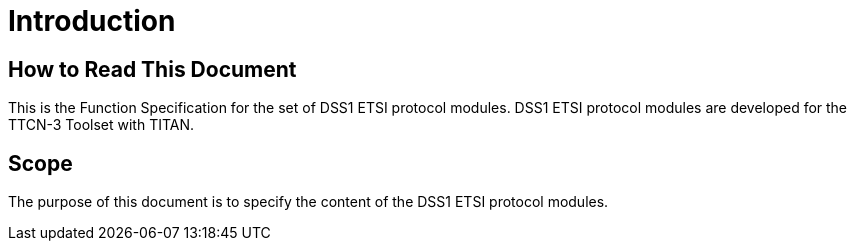 = Introduction

== How to Read This Document

This is the Function Specification for the set of DSS1 ETSI protocol modules. DSS1 ETSI protocol modules are developed for the TTCN-3 Toolset with TITAN.

== Scope

The purpose of this document is to specify the content of the DSS1 ETSI protocol modules.
